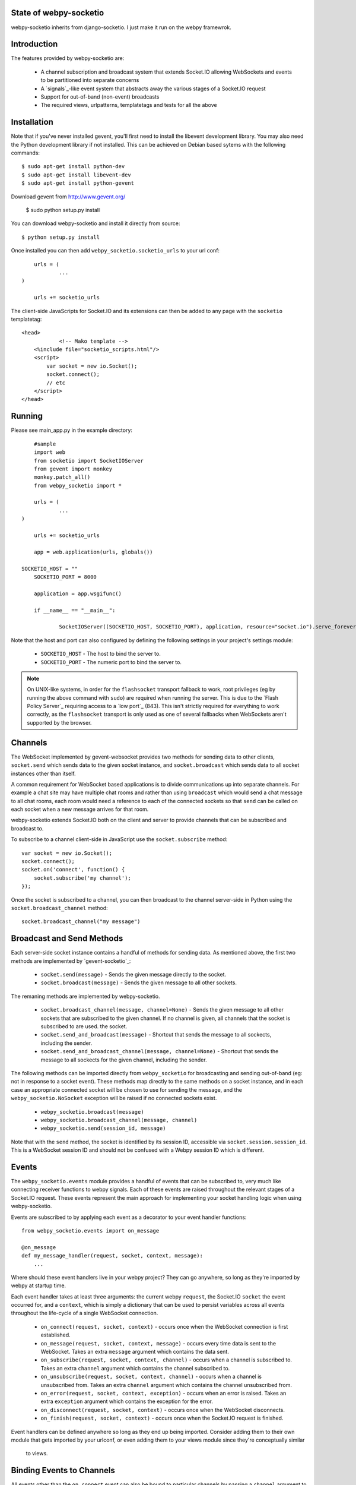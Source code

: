 
State of webpy-socketio
========================

webpy-socketio inherits from django-socketio. 
I just make it run on the webpy framewrok.

Introduction
============

The features provided by webpy-socketio are:

  * A channel subscription and broadcast system that extends
    Socket.IO allowing WebSockets and events to be partitioned into
    separate concerns
  * A `signals`_-like event system that abstracts away the various
    stages of a Socket.IO request
  * Support for out-of-band (non-event) broadcasts
  * The required views, urlpatterns, templatetags and tests for all
    the above

Installation
============

Note that if you've never installed gevent, you'll first need to
install the libevent development library. You may also need the Python
development library if not installed. This can be achieved on Debian
based sytems with the following commands::

    $ sudo apt-get install python-dev
    $ sudo apt-get install libevent-dev
    $ sudo apt-get install python-gevent

Download gevent from http://www.gevent.org/

	$ sudo python setup.py install
    
You can download webpy-socketio and install it directly
from source::

    $ python setup.py install

Once installed you can then add ``webpy_socketio.socketio_urls`` to your url conf::

	urls = (
		...
    )

	urls += socketio_urls

The client-side JavaScripts for Socket.IO and its extensions can then 
be added to any page with the ``socketio`` templatetag::

    <head>
		<!-- Mako template -->
        <%include file="socketio_scripts.html"/>
        <script>
            var socket = new io.Socket();
            socket.connect();
            // etc
        </script>
    </head>

Running
=======

Please see main_app.py in the example directory::

	#sample 
	import web
	from socketio import SocketIOServer
	from gevent import monkey 
	monkey.patch_all()
	from webpy_socketio import *
	
	urls = (
		...
    )

	urls += socketio_urls

	app = web.application(urls, globals())
    
    SOCKETIO_HOST = ""
	SOCKETIO_PORT = 8000
	
	application = app.wsgifunc()

	if __name__ == "__main__":

		SocketIOServer((SOCKETIO_HOST, SOCKETIO_PORT), application, resource="socket.io").serve_forever()

Note that the host and port can also configured by defining the following
settings in your project's settings module:

    * ``SOCKETIO_HOST`` - The host to bind the server to.
    * ``SOCKETIO_PORT`` - The numeric port to bind the server to.

.. note::

    On UNIX-like systems, in order for the ``flashsocket`` transport
    fallback to work, root privileges (eg by running the above command
    with ``sudo``) are required when running the server. This is due to
    the `Flash Policy Server`_ requiring access to a `low port`_ (843).
    This isn't strictly required for everything to work correctly, as
    the ``flashsocket`` transport is only used as one of several
    fallbacks when WebSockets aren't supported by the browser.

Channels
========

The WebSocket implemented by gevent-websocket provides two methods for
sending data to other clients, ``socket.send`` which sends data to the
given socket instance, and ``socket.broadcast`` which sends data to all
socket instances other than itself.

A common requirement for WebSocket based applications is to divide
communications up into separate channels. For example a chat site may
have multiple chat rooms and rather than using ``broadcast`` which
would send a chat message to all chat rooms, each room would need a
reference to each of the connected sockets so that ``send`` can be
called on each socket when a new message arrives for that room.

webpy-socketio extends Socket.IO both on the client and server to
provide channels that can be subscribed and broadcast to.

To subscribe to a channel client-side in JavaScript use the
``socket.subscribe`` method::

    var socket = new io.Socket();
    socket.connect();
    socket.on('connect', function() {
        socket.subscribe('my channel');
    });

Once the socket is subscribed to a channel, you can then
broadcast to the channel server-side in Python using the
``socket.broadcast_channel`` method::

  socket.broadcast_channel("my message")

Broadcast and Send Methods
==========================

Each server-side socket instance contains a handful of methods
for sending data. As mentioned above, the first two methods are
implemented by `gevent-socketio`_:

  * ``socket.send(message)`` - Sends the given message directly to
    the socket.
  * ``socket.broadcast(message)`` - Sends the given message to all
    other sockets.

The remaning methods are implemented by webpy-socketio.

  * ``socket.broadcast_channel(message, channel=None)`` - Sends the
    given message to all other sockets that are subscribed to the
    given channel. If no channel is given, all channels that the
    socket is subscribed to are used.
    the socket.
  * ``socket.send_and_broadcast(message)`` - Shortcut that sends the
    message to all sockects, including the sender.
  * ``socket.send_and_broadcast_channel(message, channel=None)``
    - Shortcut that sends the message to all sockects for the given
    channel, including the sender.

The following methods can be imported directly from
``webpy_socketio`` for broadcasting and sending out-of-band (eg: not
in response to a socket event). These methods map directly to the same
methods on a socket instance, and in each case an appropriate connected
socket will be chosen to use for sending the message, and the
``webpy_socketio.NoSocket`` exception will be raised if no connected
sockets exist.

  * ``webpy_socketio.broadcast(message)``
  * ``webpy_socketio.broadcast_channel(message, channel)``
  * ``webpy_socketio.send(session_id, message)``

Note that with the ``send`` method, the socket is identified by its
session ID, accessible via ``socket.session.session_id``. This is a
WebSocket session ID and should not be confused with a Webpy session
ID which is different.

Events
======

The ``webpy_socketio.events`` module provides a handful of events
that can be subscribed to, very much like connecting receiver
functions to webpy signals. Each of these events are raised
throughout the relevant stages of a Socket.IO request. These events
represent the main approach for implementing your socket handling
logic when using webpy-socketio.

Events are subscribed to by applying each event as a decorator
to your event handler functions::

    from webpy_socketio.events import on_message

    @on_message
    def my_message_handler(request, socket, context, message):
        ...

Where should these event handlers live in your webpy project? They
can go anywhere, so long as they're imported by webpy at startup
time.

Each event handler takes at least three arguments: the current webpy
``request``, the Socket.IO ``socket`` the event occurred for, and a
``context``, which is simply a dictionary that can be used to persist
variables across all events throughout the life-cycle of a single
WebSocket connection.

  * ``on_connect(request, socket, context)`` - occurs once when the
    WebSocket connection is first established.
  * ``on_message(request, socket, context, message)`` - occurs every
    time data is sent to the WebSocket. Takes an extra ``message``
    argument which contains the data sent.
  * ``on_subscribe(request, socket, context, channel)`` - occurs when
    a channel is subscribed to. Takes an extra ``channel`` argument
    which contains the channel subscribed to.
  * ``on_unsubscribe(request, socket, context, channel)`` - occurs
    when a channel is unsubscribed from. Takes an extra ``channel``
    argument which contains the channel unsubscribed from.
  * ``on_error(request, socket, context, exception)`` - occurs when
    an error is raised. Takes an extra ``exception`` argument which
    contains the exception for the error.
  * ``on_disconnect(request, socket, context)`` - occurs once when
    the WebSocket disconnects.
  * ``on_finish(request, socket, context)`` - occurs once when the
    Socket.IO request is finished.

Event handlers can be defined anywhere so long as they end up being imported. 
Consider adding them to their own module that gets imported by your urlconf,
or even adding them to your views module since they're conceptually similar
 to views.

Binding Events to Channels
==========================

All events other than the ``on_connect`` event can also be bound to
particular channels by passing a ``channel`` argument to the event
decorator. The channel argument can contain a regular expression
pattern used to match again multiple channels of similar function.

For example, suppose you implemented a chat site with multiple rooms.
WebSockets would be the basis for users communicating within each
chat room, however you may want to use them elsewhere throughout the
site for different purposes, perhaps for a real-time admin dashboard.
In this case there would be two distinct WebSocket uses, with the chat
rooms each requiring their own individual channels.

Suppose each chat room user subscribes to a channel client-side
using the room's ID::

    var socket = new io.Socket();
    var roomID = 42;
    socket.connect();
    socket.on('connect', function() {
        socket.subscribe('room-' + roomID);
    });

Then server-side the different message handlers are bound to each
type of channel::

    @on_message(channel="dashboard")
    def my_dashboard_handler(request, socket, context, message):
        ...

    @on_message(channel="^room-")
    def my_chat_handler(request, socket, context, message):
        ...

Logging
=======

The following setting can be used to configure logging:

  * ``SOCKETIO_MESSAGE_LOG_FORMAT`` - A format string used for logging
    each message sent via a socket. The string is formatted using
    interpolation with a dictionary. The dictionary contains all the
    keys found in webpy's ``web.ctx.env``, as well as ``TIME``
    and ``MESSAGE`` keys which contain the time of the message and
    the message contents respectively. Set this setting to ``None``
    to disable message logging.

Chat Demo
=========

The "hello world" of WebSocket applications is naturally the chat
room. As such webpy-socketio comes with a demo chat application
that provides examples of the different events, channel and broadcasting
features available. The demo can be found in the ``example``
directory of the ``webpy_socketio`` package.

Working with nginx
====================

  * Recomplie nginx with ``nginx_tcp_proxy_module``.
     $ sudo nginx -V::
     
    You may be see below::
     
     $ configure arguments: --prefix=/etc/nginx/ --sbin-path=/usr/sbin/nginx --conf-path=/etc/nginx/nginx.conf --error-log-path=/var/log/nginx/error.log --http-log-path=/var/log/nginx/access.log --pid-path=/var/run/nginx.pid --lock-path=/var/run/nginx.lock --http-client-body-temp-path=/var/cache/nginx/client_temp --http-proxy-temp-path=/var/cache/nginx/proxy_temp --http-fastcgi-temp-path=/var/cache/nginx/fastcgi_temp --http-uwsgi-temp-path=/var/cache/nginx/uwsgi_temp --http-scgi-temp-path=/var/cache/nginx/scgi_temp --user=nginx --group=nginx --with-http_ssl_module --with-http_realip_module --with-http_addition_module --with-http_sub_module --with-http_dav_module --with-http_flv_module --with-http_mp4_module --with-http_gzip_static_module --with-http_random_index_module --with-http_secure_link_module --with-http_stub_status_module --with-mail --with-mail_ssl_module --with-file-aio --with-ipv6

  * Download ngnix source from ``http://nginx.org/en/download.html``
  * Download nginx_tcp_proxy_module from ``https://github.com/yaoweibin/nginx_tcp_proxy_module``
  * Unzip nginx_tcp_proxy_module.zip
  * Do follow::
  
     $ cd nginx-src-dir
     $ patch -p1 < /path/to/nginx_tcp_proxy_module/tcp.patch
     $ ./configure before_configure_arguments_with_nginx_-V --add-module=/path/to/nginx_tcp_proxy_module
     $ make
     $ sudo make install

  * Edit ``/etc/nginx/nginx.conf``::

     tcp {
       upstream websocket {
       # This is the local port running on your app
       # server, which is inaccessible from outside
       server 127.0.0.1:8000;
       #check interval=3000 rise=2 fall=5 timeout=1000;
       }
     } 
     http{
	       ...
  
  * If not exists, add ``/etc/nginx/proxy_params``::
     
     proxy_set_header Host $host;
     proxy_set_header X-Real-IP $remote_addr;
     proxy_set_header X-Forwarded-For $proxy_add_x_forwarded_for;

  * Touch ``/etc/nginx/conf.d/your_app.conf``::

     upstream socketio_server {
        # For a TCP configuration:
        # Replace 8000 with app servers port
        server 127.0.0.1:8000 fail_timeout=0;

        # For a Unix Socket
        # server unix:/tmp/yourappserver.sock fail_timeout=0;
        }

     server {
        listen 80;
        client_max_body_size 4G;
        #server_name _;
	    server_name your_server_name;
        access_log /var/log/your_app_access.log;
	    error_log /var/log/your_app_error.log;
        keepalive_timeout 5;

        # path for static files
	    location /static {
	        root   /path/to/static/files;
	    }

        location / {
	        include proxy_params;
	        proxy_pass http://socketio_server;
        }
       }
      }

   reference: ``http://readthedocs.org/docs/django-socketio/en/latest/#installation``
